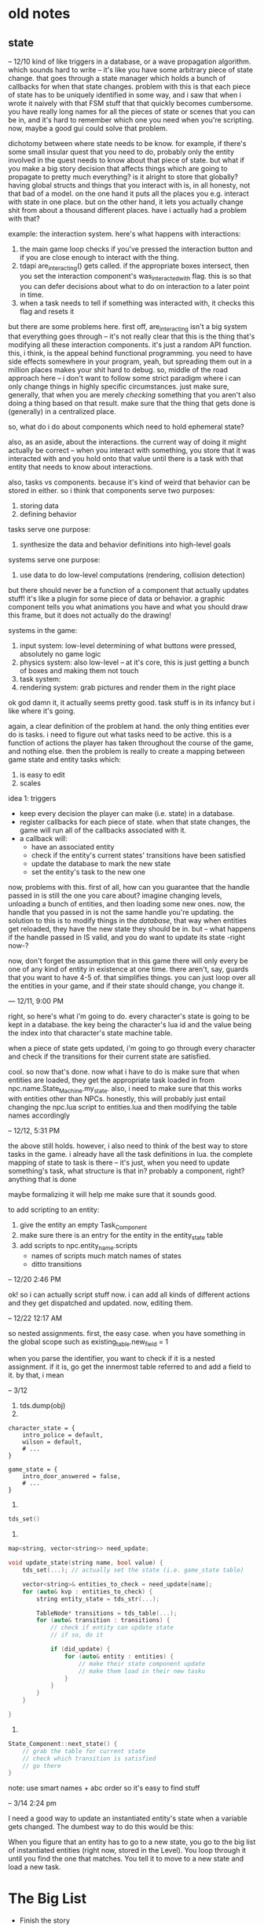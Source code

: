 * old notes
** state
-- 12/10
kind of like triggers in a database, or a wave propagation algorithm. which
sounds hard to write -- it's like you have some arbitrary piece of state
change. that goes through a state manager which holds a bunch of callbacks for
when that state changes. problem with this is that each piece of state has to be
uniquely identified in some way, and i saw that when i wrote it naively with
that FSM stuff that that quickly becomes cumbersome. you have really long names
for all the pieces of state or scenes that you can be in, and it's hard to
remember which one you need when you're scripting. now, maybe a good gui could
solve that problem. 

dichotomy between where state needs to be know. for example, if there's some
small insular quest that you need to do, probably only the entity involved in
the quest needs to know about that piece of state. but what if you make a big
story decision that affects things which are going to propagate to pretty much
everything? is it alright to store that globally? having global structs and
things that you interact with is, in all honesty, not that bad of a model. on
the one hand it puts all the places you e.g. interact with state in one
place. but on the other hand, it lets you actually change shit from about a
thousand different places. have i actually had a problem with that?

example: the interaction system. here's what happens with interactions:
1. the main game loop checks if you've pressed the interaction button and if you
   are close enough to interact with the thing.
2. tdapi are_interacting() gets called. if the appropriate boxes intersect, then
   you set the interaction component's was_interacted_with flag. this is so that
   you can defer decisions about what to do on interaction to a later point in
   time.
3. when a task needs to tell if something was interacted with, it checks this
   flag and resets it

but there are some problems here. first off, are_interacting isn't a big system
that everything goes through -- it's not really clear that this is the thing
that's modifying all these interaction components. it's just a random API
function. this, i think, is the appeal behind functional programming. you need
to have side effects somewhere in your program, yeah, but spreading them out
in a million places makes your shit hard to debug. so, middle of the road
approach here -- i don't want to follow some strict paradigm where i can only
change things in highly specific circumstances. just make sure, generally, that
when you are merely /checking/ something that you aren't also doing a thing
based on that result. make sure that the thing that gets done is (generally) in
a centralized place. 

so, what do i do about components which need to hold ephemeral state? 

also, as an aside, about the interactions. the current way of doing it might
actually be correct -- when you interact with something, you store that it was
interacted with and you hold onto that value until there is a task with that
entity that needs to know about interactions.

also, tasks vs components. because it's kind of weird that behavior can be
stored in either. so i think that components serve two purposes:
1. storing data
2. defining behavior

tasks serve one purpose:
1. synthesize the data and behavior definitions into high-level goals

systems serve one purpose:
1. use data to do low-level computations (rendering, collision detection)

but there should never be a function of a component that actually updates stuff!
it's like a plugin for some piece of data or behavior. a graphic component tells
you what animations you have and what you should draw this frame, but it does
not actually do the drawing!

systems in the game: 
1. input system: low-level determining of what buttons were pressed, absolutely
   no game logic
2. physics system: also low-level -- at it's core, this is just getting a bunch
   of boxes and making them not touch
3. task system: 
4. rendering system: grab pictures and render them in the right place

ok god damn it, it actually seems pretty good. task stuff is in its infancy but
i like where it's going. 

again, a clear definition of the problem at hand. the only thing entities ever
do is tasks. i need to figure out what tasks need to be active. this is a
function of actions the player has taken throughout the course of the game, and
nothing else. then the problem is really to create a mapping between game state
and entity tasks which:
1. is easy to edit
2. scales

idea 1: triggers
- keep every decision the player can make (i.e. state) in a database.
- register callbacks for each piece of state. when that state changes, the game
  will run all of the callbacks associated with it.
- a callback will:
  - have an associated entity
  - check if the entity's current states' transitions have been satisfied
  - update the database to mark the new state
  - set the entity's task to the new one

now, problems with this. first of all, how can you guarantee that the handle
passed in is still the one you care about? imagine changing levels, unloading a
bunch of entities, and then loading some new ones. now, the handle that you
passed in is not the same handle you're updating. the solution to this is to
modify things in the /database/, that way when entities get reloaded, they have
the new state they should be in. but -- what happens if the handle passed in IS
valid, and you do want to update its state -right now-? 

now, don't forget the assumption that in this game there will only every be one
of any kind of entity in existence at one time. there aren't, say, guards that
you want to have 4-5 of. that simplifies things. you can just loop over all the
entities in your game, and if their state should change, you change it.

--- 12/11, 9:00 PM

right, so here's what i'm going to do. every character's state is going to be
kept in a database. the key being the character's lua id and the value being the
index into that character's state machine table. 

when a piece of state gets updated, i'm going to go through every character and
check if the transitions for their current state are satisfied. 

cool. so now that's done. now what i have to do is make sure that when entities
are loaded, they get the appropriate task loaded in from
npc.name.State_Machine.my_state. also, i need to make sure that this works with
entities other than NPCs. honestly, this will probably just entail changing the
npc.lua script to entities.lua and then modifying the table names accordingly

-- 12/12, 5:31 PM

the above still holds. however, i also need to think of the best way to store
tasks in the game. i already have all the task definitions in lua. the complete
mapping of state to task is there -- it's just, when you need to update
something's task, what structure is that in? probably a component, right?
anything that is done 

maybe formalizing it will help me make sure that it sounds good.

to add scripting to an entity:
1. give the entity an empty Task_Component
2. make sure there is an entry for the entity in the entity_state table
3. add scripts to npc.entity_name.scripts
   - names of scripts much match names of states
   - ditto transitions

-- 12/20 2:46 PM

ok! so i can actually script stuff now. i can add all kinds of different actions
and they get dispatched and updated. now, editing them. 

-- 12/22 12:17 AM

so nested assignments. first, the easy case. when you have something in the
global scope such as
existing_table.new_field = 1

when you parse the identifier, you want to check if it is a nested
assignment. if it is, go get the innermost table referred to and add a field to
it. by that, i mean 

-- 3/12
1. tds.dump(obj)
2. 
#+BEGIN_SRC 
character_state = {
    intro_police = default,
    wilson = default,
    # ...
}

game_state = {
    intro_door_answered = false,
    # ...
}
#+END_SRC
3. 
#+BEGIN_SRC cpp
tds_set()
#+END_SRC
4. 
#+BEGIN_SRC cpp
map<string, vector<string>> need_update;

void update_state(string name, bool value) {
	tds_set(...); // actually set the state (i.e. game_state table)

	vector<string>& entities_to_check = need_update[name];
    for (auto& kvp : entities_to_check) {
		string entity_state = tds_str(...);

		TableNode* transitions = tds_table(...);
		for (auto& transition : transitions) {
			// check if entity can update state
			// if so, do it

			if (did_update) {
				for (auto& entity : entities) {
					// make their state component update
					// make them load in their new tasku
				}
			}
		}
	}

}
#+END_SRC
5. 
#+BEGIN_SRC cpp
State_Component::next_state() {
	// grab the table for current state
	// check which transition is satisfied
	// go there
}
#+END_SRC
note: use smart names + abc order so it's easy to find stuff

-- 3/14 2:24 pm

I need a good way to update an instantiated entity's state when a variable gets
changed. The dumbest way to do this would be this: 

When you figure that an entity has to go to a new state, you go to the big list
of instantiated entities (right now, stored in the Level). You loop through it
until you find the one that matches. You tell it to move to a new state and load
a new task. 
* The Big List
- Finish the story
  - Flesh out all of the characters
  - Write sidequests
  - Fine-tune pacing
- Balance the in-game
  - What creatures are in the game?
  - What moves are in the game?
  - What items are in the game?
  - What abilities are in the game?
  - How and at what rate do creatures become more powerful?
  - When do you have access to certain creatures?
- Balance the out of game
  - What does the metagame look like?
  - What macro strategies are available? 
- Design dungeons
  - Puzzles
  - Difficulty
- Art
  - Characters
	- Sprites
	- Heads
  - Battle Stuff
	- Creatures
	- Attacks
	- Items
  - Flashes
	- Pastoral Society
	- Smoldering Ruins
	- Mountain Pass
	- Frightened Deer
  - Levels
	- Boon's House
	- The City
	  - Boon's Neighborhood
	  - The Poor Area
	  - Ike's Hardware
	  - The Basement
	  - The Bar
	  - Announcement Podium
	  - The Restaurant
	- The Forest
	  - Camp
	  - Cream Palace
	- The Desert
	  - Barr's Outpost
	  - Landscape
	- Theseus' Lair
  - Dungeons
	- The Warehouse
	- The Slave Factory
	- The Police Station
	- The Capturehouse
	- The Forest (Boon)
	- The Forest (Sewell + Evans)
	- The Tunnel
	- The Mirage + The House
	- The Encampment
	- The Shed
- Music
* bugs
@spader 9/7/2019: The install script doesn't work on windows because the
backslash escapes the closing quotation mark. 
@spader 9/20/2019: You can't select a cactus
@spader 9/20/2019: You can't remove tiles unless you're using undo
* qol
@spader 9/8/2019: When you load a Position Component, if it has no scale then
default to (1, 1). Ditto for when you save it -- if it's (1, 1), don't write it
to the file. Will make the files easier to read.

@spader 9/8/2019: Rename State_Machine key to state.

@spader 9/8/2019: Make it so that you can automatically create a sub-table
without forward declaring it

@spader 9/10/2019: Make an emacs extension for tds

@spader 9/10/2019: Move more stuff over from This_Case to ThisCase

@spader 9/10/2019: Do something better than a fat union and a mapping of
string::type_id for handling components. Maybe use base pointers like a real
boy. 

@spader 9/20/2019: Move all the flags in utils.hpp into a TDS file. 
@spader 9/22/2019: Also, have the engine watch this file for updated timestamp
and automatically reload it. 

@spader 9/22/2019: Move globals into a big struct, mostly for ease of
readability. 

@spader 9/22/2019: Use tdengine as a command line program. First thing: Add an
action from the command line. Action headers go in a folder, and the CLI
generates a new header into that folder. win_main can just #include
"actions/action_includes.hpp". Would save me from writing a lot of boilerplate. 

* polish
@spader 9/8/2019: Fade-out/Fade-in for doors
* switching layers
objective one: i want changes in the editor to effect the other layers. if i add
some entity in the editor, i want it to be there when i tab over to the
game. i want it to be there when i tab over to the cutscene tester. but this
isn't always the case. when i change shit in the game, i don't want it to touch
the editor. the cutscene tester should be isolated too. after writing this out,
it seems a lot clearer what i should do. 

the editor needs to hold its own state. maybe this means make the levels and
stuff non-global, but i'm not sure. when you swap out from the editor, it's
gonna take all the shit it has and put it somewhere. when you swap back to it,
it's going to restore all that shit. 

you also want to be able to tab over to the game, do whatever, tab to the
editor, do whatever, and then be back in the same state in the game as before.

i dunno now. because there's some shit you want to be in a different state, and
some shit you want to keep the same. if entities start moving around and shit,
you want the game to just 'freeze'. no changes. but if you add tiles, you want
that change to be reflected in the game. is there some kind of pattern between
changes i do want to see and changes i don't want to see? 

-- 9/11/2019 00:22

one clear change that i can make is to get rid of the cutscene layer. when you
want to test a cutscene, just run the console command from the game. the game
will save its old state, load up everything for the cutscene, and then restore
it. 

that might just fix everything. 

in the editor, don't update tasks. everything is frozen. or make it a checkbox,
in case you do want that. 

another idea. levels are split into two. one is a backdrop, the other is
actors. anything that's just there becomes a part of the backdrop. you can
always reuse the same backdrop. but then you have to keep the actors aligned, so
that's the same problem as i had before. i think it's best to save/restore. 

-- 9/22/2019 5:10

just need to jot down some thoughts about how i handle cutscenes and stuff...

i want to be able to fuck with cutscenes two ways: 
1. i'm playing the game, i can flip some bits through the editor or through the
   game itself, and then i can see if the cutscene triggers and if it does what
   i want it to do. "integration test".
2. i want to see if the cutscene just works mechanically. "unit test". 

right now the cutscene action loads up the cutscene test layer and triggers a
cutscene from that. that's definitely not what i want to do. first off, adding a
new layer was kind of a pain in the ass because it was easy to forget stuff
(update the console! do physics! update the camera!). second off, the -only-
thing that layer does is to run a cutscene. so it's just a kind of bullshit
piece of code. 

i could probably just smush that into the editor? 

also, side note, the battle layer is pretty whatever, so don't worry about
that. 

another thing with cutscenes, and i don't know if i am making shit too
complicated here, but doesn't there need to be a set state for a cutscene to
work? as in, should a cutscene only trigger if some certain flags are properly
set? i don't think so...this game is supposed to be linear. so if that is the
case, then i can just trigger a cutscene from literally anywhere and it will
work. 

